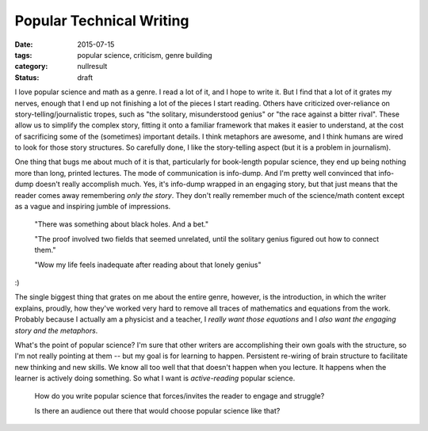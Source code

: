 Popular Technical Writing
#########################

:date: 2015-07-15
:tags: popular science, criticism, genre building
:category: nullresult
:status: draft

I love popular science  and math as a genre.  I read a lot of it, and I hope to write it.  But I find that a lot of it grates my nerves, enough that I end up not finishing a lot of the pieces I start reading.  Others have criticized over-reliance on story-telling/journalistic tropes, such as "the solitary, misunderstood genius" or "the race against a bitter rival".  These allow us to simplify the complex story, fitting it onto a familiar framework that makes it easier to understand, at the cost of sacrificing some of the (sometimes) important details.  I think metaphors are awesome, and I think humans are wired to look for those story structures.  So carefully done, I like the story-telling aspect (but it is a problem in journalism).

One thing that bugs me about much of it is that, particularly for book-length popular science, they end up being nothing more than long, printed lectures.  The mode of communication is info-dump.  And I'm pretty well convinced that info-dump doesn't really accomplish much.  Yes, it's info-dump wrapped in an engaging story, but that just means that the reader comes away remembering *only the story*.  They don't really remember much of the science/math content except as a vague and inspiring jumble of impressions.  

  "There was something about black holes.  And a bet."

  "The proof involved two fields that seemed unrelated, until the solitary genius figured out how to connect them."

  "Wow my life feels inadequate after reading about that lonely genius"


:)


The single biggest thing that grates on me about the entire genre, however, is the introduction, in which the writer explains, proudly, how they've worked very hard to remove all traces of mathematics and equations from the work.  Probably because I actually am a physicist and a teacher, I *really want those equations* and I *also want the engaging story and the metaphors*.  

What's the point of popular science?  I'm sure that other writers are accomplishing their own goals with the structure, so I'm not really pointing at them -- but my goal is for learning to happen.  Persistent re-wiring of brain structure to facilitate new thinking and new skills.  We know all too well that that doesn't happen when you lecture.  It happens when the learner is actively doing something.  So what I want is *active-reading* popular science.  


  How do you write popular science that forces/invites the reader to engage and struggle? 

  Is there an audience out there that would choose popular science like that? 

